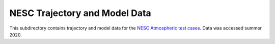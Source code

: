 NESC Trajectory and Model Data
==============================

This subdirectory contains trajectory and model data for the `NESC Atmospheric test cases <https://nescacademy.nasa.gov/flightsim>`_. Data was accessed summer 2020. 
